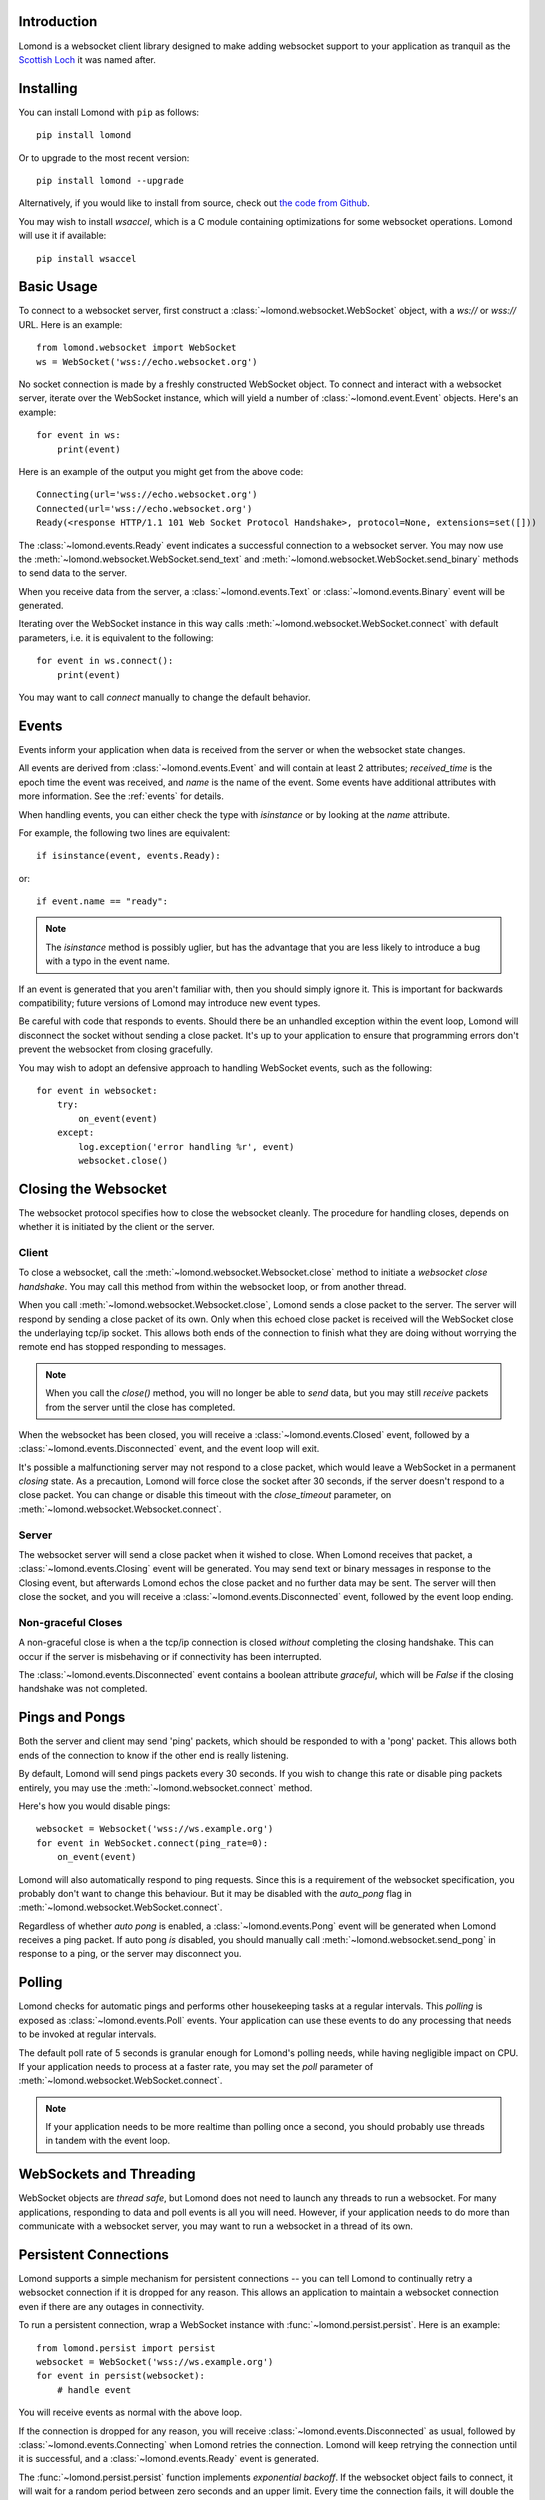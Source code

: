 Introduction
------------

Lomond is a websocket client library designed to make adding websocket
support to your application as tranquil as the `Scottish Loch
<https://en.wikipedia.org/wiki/Loch_Lomond>`_ it was named after.


Installing
----------

You can install Lomond with ``pip`` as follows::

    pip install lomond

Or to upgrade to the most recent version::

    pip install lomond --upgrade

Alternatively, if you would like to install from source, check
out `the code from Github <https://github.com/wildfoundry/dataplicity-
lomond>`_.

You may wish to install `wsaccel`, which is a C module containing
optimizations for some websocket operations. Lomond will use it if
available::

    pip install wsaccel

Basic Usage
-----------

To connect to a websocket server, first construct a
:class:`~lomond.websocket.WebSocket` object, with a `ws://` or `wss://` URL.
Here is an example::

    from lomond.websocket import WebSocket
    ws = WebSocket('wss://echo.websocket.org')

No socket connection is made by a freshly constructed WebSocket object.
To connect and interact with a websocket server, iterate over the
WebSocket instance, which will yield a number of
:class:`~lomond.event.Event` objects. Here's an example::

    for event in ws:
        print(event)

Here is an example of the output you might get from the above
code::

    Connecting(url='wss://echo.websocket.org')
    Connected(url='wss://echo.websocket.org')
    Ready(<response HTTP/1.1 101 Web Socket Protocol Handshake>, protocol=None, extensions=set([]))

The :class:`~lomond.events.Ready` event indicates a successful
connection to a websocket server. You may now use the
:meth:`~lomond.websocket.WebSocket.send_text` and
:meth:`~lomond.websocket.WebSocket.send_binary` methods to send data to
the server.

When you receive data from the server, a :class:`~lomond.events.Text` or
:class:`~lomond.events.Binary` event will be generated.

Iterating over the WebSocket instance in this way calls
:meth:`~lomond.websocket.WebSocket.connect` with default parameters, i.e. it is
equivalent to the following::

    for event in ws.connect():
        print(event)

You may want to call `connect` manually to change the default behavior.

Events
------

Events inform your application when data is received from the server or
when the websocket state changes.

All events are derived from :class:`~lomond.events.Event` and will
contain at least 2 attributes; `received_time` is the epoch time the
event was received, and `name` is the name of the event. Some events
have additional attributes with more information. See the :ref:`events`
for details.

When handling events, you can either check the type with `isinstance` or
by looking at the `name` attribute.

For example, the following two lines are equivalent::

    if isinstance(event, events.Ready):

or::

    if event.name == "ready":

.. note::
    The `isinstance` method is possibly uglier, but has the advantage
    that you are less likely to introduce a bug with a typo in the event
    name.

If an event is generated that you aren't familiar with, then you should
simply ignore it. This is important for backwards compatibility; future
versions of Lomond may introduce new event types.

Be careful with code that responds to events. Should there be an
unhandled exception within the event loop, Lomond will disconnect the
socket without sending a close packet. It's up to your application to
ensure that programming errors don't prevent the websocket from
closing gracefully.

You may wish to adopt an defensive approach to handling WebSocket
events, such as the following::

    for event in websocket:
        try:
            on_event(event)
        except:
            log.exception('error handling %r', event)
            websocket.close()


Closing the Websocket
---------------------

The websocket protocol specifies how to close the websocket cleanly. The
procedure for handling closes, depends on whether it is initiated by the
client or the server.

Client
++++++

To close a websocket, call the :meth:`~lomond.websocket.Websocket.close`
method to initiate a *websocket close handshake*. You may call this
method from within the websocket loop, or from another thread.

When you call :meth:`~lomond.websocket.Websocket.close`, Lomond sends a
close packet to the server. The server will respond by sending a close
packet of its own. Only when this echoed close packet is received will
the WebSocket close the underlaying tcp/ip socket. This allows both ends
of the connection to finish what they are doing without worrying the
remote end has stopped responding to messages.

.. note::
    When you call the `close()` method, you will no longer be able to
    *send* data, but you may still *receive* packets from the server
    until the close has completed.

When the websocket has been closed, you will receive a
:class:`~lomond.events.Closed` event, followed by a
:class:`~lomond.events.Disconnected` event, and the event loop will
exit.

It's possible a malfunctioning server may not respond to a close packet,
which would leave a WebSocket in a permanent *closing* state. As a
precaution, Lomond will force close the socket after 30 seconds, if the
server doesn't respond to a close packet. You can change or disable this
timeout with the `close_timeout` parameter, on
:meth:`~lomond.websocket.Websocket.connect`.

Server
++++++

The websocket server will send a close packet when it wished to close.
When Lomond receives that packet, a :class:`~lomond.events.Closing`
event will be generated. You may send text or binary messages in
response to the Closing event, but afterwards Lomond echos the close
packet and no further data may be sent. The server will then close the
socket, and you will receive a :class:`~lomond.events.Disconnected`
event, followed by the event loop ending.

Non-graceful Closes
+++++++++++++++++++

A non-graceful close is when a the tcp/ip connection is closed *without*
completing the closing handshake. This can occur if the server is
misbehaving or if connectivity has been interrupted.

The :class:`~lomond.events.Disconnected` event contains a boolean
attribute `graceful`, which will be `False` if the closing handshake was
not completed.

Pings and Pongs
---------------

Both the server and client may send 'ping' packets, which should be
responded to with a 'pong' packet. This allows both ends of the
connection to know if the other end is really listening.

By default, Lomond will send pings packets every 30 seconds. If you wish
to change this rate or disable ping packets entirely, you may use the
:meth:`~lomond.websocket.connect` method.

Here's how you would disable pings::

    websocket = Websocket('wss://ws.example.org')
    for event in WebSocket.connect(ping_rate=0):
        on_event(event)

Lomond will also automatically respond to ping requests. Since this is a
requirement of the websocket specification, you probably don't want to
change this behaviour. But it may be disabled with the `auto_pong` flag
in :meth:`~lomond.websocket.WebSocket.connect`.

Regardless of whether *auto pong* is enabled, a
:class:`~lomond.events.Pong` event will be generated when Lomond
receives a ping packet. If auto pong *is* disabled, you should manually
call :meth:`~lomond.websocket.send_pong` in response to a ping, or the
server may disconnect you.

Polling
-------

Lomond checks for automatic pings and performs other housekeeping tasks
at a regular intervals. This *polling* is exposed as
:class:`~lomond.events.Poll` events. Your application can use these
events to do any processing that needs to be invoked at regular
intervals.

The default poll rate of 5 seconds is granular enough for Lomond's
polling needs, while having negligible impact on CPU. If your
application needs to process at a faster rate, you may set the `poll`
parameter of :meth:`~lomond.websocket.WebSocket.connect`.

.. note::
    If your application needs to be more realtime than polling once a
    second, you should probably use threads in tandem with the event
    loop.

WebSockets and Threading
------------------------

WebSocket objects are *thread safe*, but Lomond does not need to launch
any threads to run a websocket. For many applications, responding to
data and poll events is all you will need. However, if your application
needs to do more than communicate with a websocket server, you may want
to run a websocket in a thread of its own.

Persistent Connections
----------------------

Lomond supports a simple mechanism for persistent connections -- you can
tell Lomond to continually retry a websocket connection if it is dropped
for any reason. This allows an application to maintain a websocket
connection even if there are any outages in connectivity.

To run a persistent connection, wrap a WebSocket instance with
:func:`~lomond.persist.persist`. Here is an example::

    from lomond.persist import persist
    websocket = WebSocket('wss://ws.example.org')
    for event in persist(websocket):
        # handle event

You will receive events as normal with the above loop.

If the connection is dropped for any reason, you will receive
:class:`~lomond.events.Disconnected` as usual, followed by
:class:`~lomond.events.Connecting` when Lomond retries the connection.
Lomond will keep retrying the connection until it is successful, and
a :class:`~lomond.events.Ready` event is generated.

The :func:`~lomond.persist.persist` function implements *exponential
backoff*. If the websocket object fails to connect, it will wait for a
random period between zero seconds and an upper limit. Every time the
connection fails, it will double the upper limit until it connects, or a
maximum delay is reached.

The exponential backoff prevents a client from hammering a server that
may already be overloaded. It also prevents the client from being stuck
in a cpu intensive spin loop.

